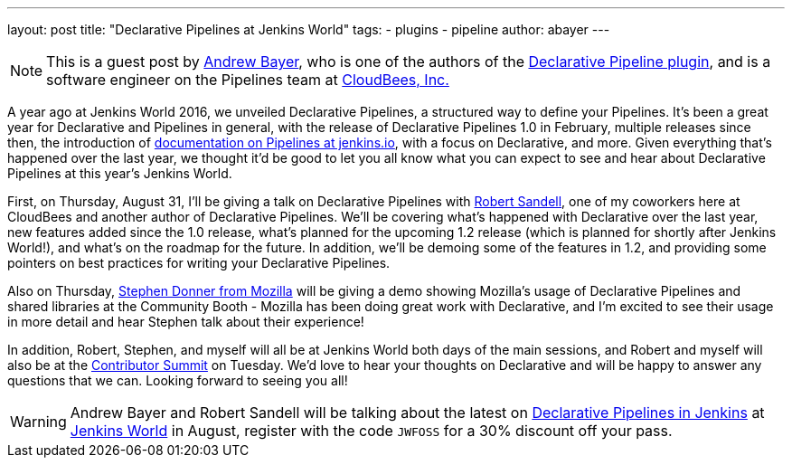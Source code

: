 ---
layout: post
title: "Declarative Pipelines at Jenkins World"
tags:
- plugins
- pipeline
author: abayer
---

[NOTE]
====
This is a guest post by link:https://github.com/abayer[Andrew Bayer], who is
one of the authors of the
link:https://plugins.jenkins.io/pipeline-model-definition[Declarative Pipeline plugin],
and is a software engineer on the Pipelines team at
link:http://cloudbees.com[CloudBees, Inc.]
====

A year ago at Jenkins World 2016, we unveiled Declarative Pipelines, a
structured way to define your Pipelines. It's been a great year for Declarative
and Pipelines in general, with the release of Declarative Pipelines 1.0 in
February, multiple releases since then, the introduction of
link:https://jenkins.io/doc/book/pipeline/[documentation on Pipelines at jenkins.io],
with a focus on Declarative, and more. Given everything that's happened over
the last year, we thought it'd be good to let you all know what you can expect
to see and hear about Declarative Pipelines at this year's Jenkins World.

First, on Thursday, August 31, I'll be giving a talk on Declarative Pipelines
with link:https://github.com/rsandell[Robert Sandell], one of my coworkers
here at CloudBees and another author of Declarative Pipelines. We'll be
covering what's happened with Declarative over the last year, new features
added since the 1.0 release, what's planned for the upcoming 1.2 release
(which is planned for shortly after Jenkins World!), and what's on the roadmap
for the future. In addition, we'll be demoing some of the features in 1.2, and
providing some pointers on best practices for writing your Declarative
Pipelines.

Also on Thursday, link:https://github.com/stephendonner[Stephen Donner from Mozilla]
will be giving a demo showing Mozilla's usage of Declarative Pipelines and
shared libraries at the Community Booth - Mozilla has been doing great work
with Declarative, and I'm excited to see their usage in more detail and hear
Stephen talk about their experience!

In addition, Robert, Stephen, and myself will all be at Jenkins World both days
of the main sessions, and Robert and myself will also be at the
link:https://jenkinsworld20162017.sched.com/event/BvPs/jenkins-world-2017-contributor-summit[Contributor Summit]
on Tuesday. We'd love to hear your thoughts on Declarative and will be happy to
answer any questions that we can. Looking forward to seeing you all!

[WARNING]
====
Andrew Bayer and Robert Sandell will be talking about the latest on
link:https://jenkinsworld20162017.sched.com/event/ALOd/declarative-pipelines-in-jenkins[Declarative Pipelines in Jenkins]
 at link:https://www.cloudbees.com/jenkinsworld/home[Jenkins World] in August,
register with the code `JWFOSS` for a 30% discount off your pass.
====

